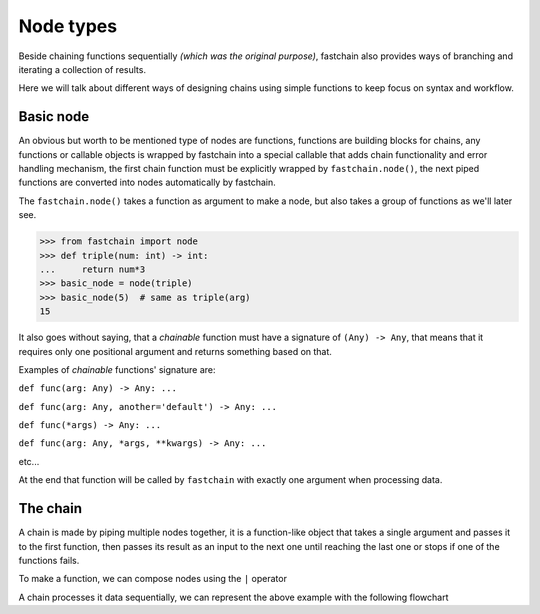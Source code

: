 ==========
Node types
==========
Beside chaining functions sequentially *(which was the original purpose)*, fastchain also provides 
ways of branching and iterating a collection of results.

Here we will talk about different ways of designing chains using simple functions to keep focus on syntax and workflow.

Basic node
==========
An obvious but worth to be mentioned type of nodes are functions, functions are building blocks for chains,
any functions or callable objects is wrapped by fastchain into a special callable that adds chain functionality and error handling
mechanism, the first chain function must be explicitly wrapped by ``fastchain.node()``, the next piped functions
are converted into nodes automatically by fastchain.

The ``fastchain.node()`` takes a function as argument to make a node, but also takes a group of functions as we'll later see.

.. code-block:: python

    >>> from fastchain import node
    >>> def triple(num: int) -> int:
    ...     return num*3
    >>> basic_node = node(triple)
    >>> basic_node(5)  # same as triple(arg)
    15

.. _chainable_function:

It also goes without saying, that a *chainable* function must have a signature of ``(Any) -> Any``,
that means that it requires only one positional argument and returns something based on that.

Examples of *chainable* functions' signature are:

``def func(arg: Any) -> Any: ...``

``def func(arg: Any, another='default') -> Any: ...``

``def func(*args) -> Any: ...``

``def func(arg: Any, *args, **kwargs) -> Any: ...``

etc...

At the end that function will be called by ``fastchain`` with exactly one argument when processing data.

The chain
=========
A chain is made by piping multiple nodes together, it is a function-like object
that takes a single argument and passes it to the first function, then passes its result as an input to the next one
until reaching the last one or stops if one of the functions fails.

To make a function, we can compose nodes using the ``|`` operator

.. code-block:: python
    :emphasize-lines: 3

    >>> def double(num: int) -> int:
    ...     return num * 2
    >>> my_chain = node(triple) | double
    >>> my_chain(3)  # same as double(triple(3))
    18
    >>> len(my_chain)  # counts its functions
    2

A chain processes it data sequentially, we can represent the above example with the following flowchart

.. mermaid::
    :align: center

    flowchart TB
        A([start]) ---inp[/3/]--> B
        B[triple] ---D1{OK ?}--"yes"-->out1[/9/]-->C
        C[double] ---D2{OK ?}--"yes"-->out2[/18/]-->Z
        D1 --"no"-->R[report failure]
        D2 --"no"-->R[report failure]
        R ---None[/None/]-->Z([end])
